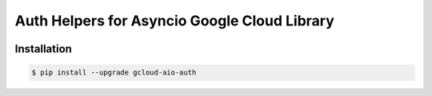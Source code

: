 Auth Helpers for Asyncio Google Cloud Library
=============================================

|pypi| |pythons|

Installation
------------

.. code-block:: console

    $ pip install --upgrade gcloud-aio-auth

.. |pypi| image:: https://img.shields.io/pypi/v/gcloud-aio-auth.svg?style=flat-square
    :alt: Latest PyPI Version
    :target: https://pypi.org/project/gcloud-aio-auth/

.. |pythons| image:: https://img.shields.io/pypi/pyversions/gcloud-aio-auth.svg?style=flat-square
    :alt: Python Version Support
    :target: https://pypi.org/project/gcloud-aio-auth/
